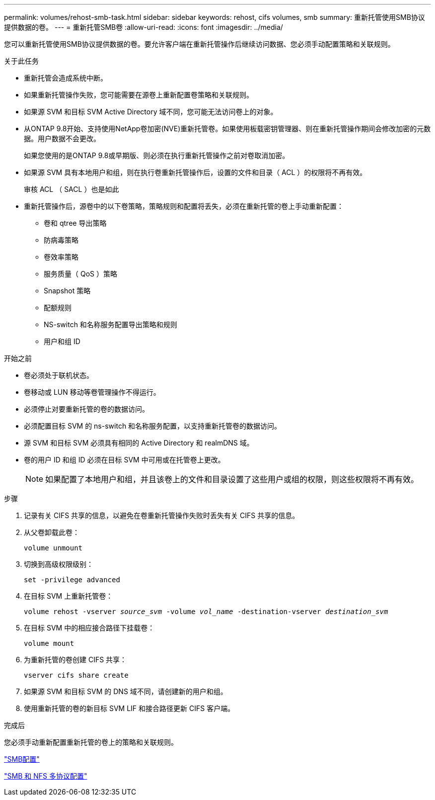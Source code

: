 ---
permalink: volumes/rehost-smb-task.html 
sidebar: sidebar 
keywords: rehost, cifs volumes, smb 
summary: 重新托管使用SMB协议提供数据的卷。 
---
= 重新托管SMB卷
:allow-uri-read: 
:icons: font
:imagesdir: ../media/


[role="lead"]
您可以重新托管使用SMB协议提供数据的卷。要允许客户端在重新托管操作后继续访问数据、您必须手动配置策略和关联规则。

.关于此任务
* 重新托管会造成系统中断。
* 如果重新托管操作失败，您可能需要在源卷上重新配置卷策略和关联规则。
* 如果源 SVM 和目标 SVM Active Directory 域不同，您可能无法访问卷上的对象。
* 从ONTAP 9.8开始、支持使用NetApp卷加密(NVE)重新托管卷。如果使用板载密钥管理器、则在重新托管操作期间会修改加密的元数据。用户数据不会更改。
+
如果您使用的是ONTAP 9.8或早期版、则必须在执行重新托管操作之前对卷取消加密。



* 如果源 SVM 具有本地用户和组，则在执行卷重新托管操作后，设置的文件和目录（ ACL ）的权限将不再有效。
+
审核 ACL （ SACL ）也是如此

* 重新托管操作后，源卷中的以下卷策略，策略规则和配置将丢失，必须在重新托管的卷上手动重新配置：
+
** 卷和 qtree 导出策略
** 防病毒策略
** 卷效率策略
** 服务质量（ QoS ）策略
** Snapshot 策略
** 配额规则
** NS-switch 和名称服务配置导出策略和规则
** 用户和组 ID




.开始之前
* 卷必须处于联机状态。
* 卷移动或 LUN 移动等卷管理操作不得运行。
* 必须停止对要重新托管的卷的数据访问。
* 必须配置目标 SVM 的 ns-switch 和名称服务配置，以支持重新托管卷的数据访问。
* 源 SVM 和目标 SVM 必须具有相同的 Active Directory 和 realmDNS 域。
* 卷的用户 ID 和组 ID 必须在目标 SVM 中可用或在托管卷上更改。
+

NOTE: 如果配置了本地用户和组，并且该卷上的文件和目录设置了这些用户或组的权限，则这些权限将不再有效。



.步骤
. 记录有关 CIFS 共享的信息，以避免在卷重新托管操作失败时丢失有关 CIFS 共享的信息。
. 从父卷卸载此卷：
+
`volume unmount`

. 切换到高级权限级别：
+
`set -privilege advanced`

. 在目标 SVM 上重新托管卷：
+
`volume rehost -vserver _source_svm_ -volume _vol_name_ -destination-vserver _destination_svm_`

. 在目标 SVM 中的相应接合路径下挂载卷：
+
`volume mount`

. 为重新托管的卷创建 CIFS 共享：
+
`vserver cifs share create`

. 如果源 SVM 和目标 SVM 的 DNS 域不同，请创建新的用户和组。
. 使用重新托管的卷的新目标 SVM LIF 和接合路径更新 CIFS 客户端。


.完成后
您必须手动重新配置重新托管的卷上的策略和关联规则。

https://docs.netapp.com/us-en/ontap-system-manager-classic/smb-config/index.html["SMB配置"]

https://docs.netapp.com/us-en/ontap-system-manager-classic/nas-multiprotocol-config/index.html["SMB 和 NFS 多协议配置"]

